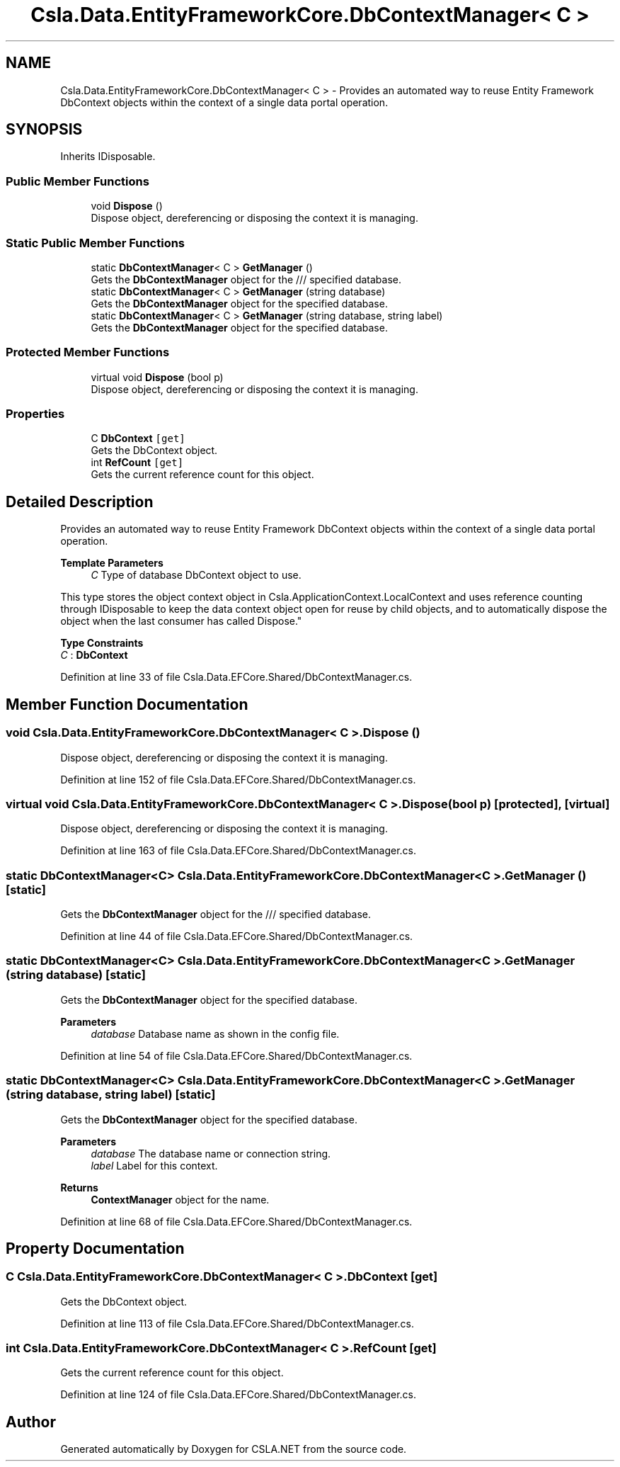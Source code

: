 .TH "Csla.Data.EntityFrameworkCore.DbContextManager< C >" 3 "Thu Jul 22 2021" "Version 5.4.2" "CSLA.NET" \" -*- nroff -*-
.ad l
.nh
.SH NAME
Csla.Data.EntityFrameworkCore.DbContextManager< C > \- Provides an automated way to reuse Entity Framework DbContext objects within the context of a single data portal operation\&.  

.SH SYNOPSIS
.br
.PP
.PP
Inherits IDisposable\&.
.SS "Public Member Functions"

.in +1c
.ti -1c
.RI "void \fBDispose\fP ()"
.br
.RI "Dispose object, dereferencing or disposing the context it is managing\&. "
.in -1c
.SS "Static Public Member Functions"

.in +1c
.ti -1c
.RI "static \fBDbContextManager\fP< C > \fBGetManager\fP ()"
.br
.RI "Gets the \fBDbContextManager\fP object for the /// specified database\&. "
.ti -1c
.RI "static \fBDbContextManager\fP< C > \fBGetManager\fP (string database)"
.br
.RI "Gets the \fBDbContextManager\fP object for the specified database\&. "
.ti -1c
.RI "static \fBDbContextManager\fP< C > \fBGetManager\fP (string database, string label)"
.br
.RI "Gets the \fBDbContextManager\fP object for the specified database\&. "
.in -1c
.SS "Protected Member Functions"

.in +1c
.ti -1c
.RI "virtual void \fBDispose\fP (bool p)"
.br
.RI "Dispose object, dereferencing or disposing the context it is managing\&. "
.in -1c
.SS "Properties"

.in +1c
.ti -1c
.RI "C \fBDbContext\fP\fC [get]\fP"
.br
.RI "Gets the DbContext object\&. "
.ti -1c
.RI "int \fBRefCount\fP\fC [get]\fP"
.br
.RI "Gets the current reference count for this object\&. "
.in -1c
.SH "Detailed Description"
.PP 
Provides an automated way to reuse Entity Framework DbContext objects within the context of a single data portal operation\&. 


.PP
\fBTemplate Parameters\fP
.RS 4
\fIC\fP Type of database DbContext object to use\&. 
.RE
.PP
.PP
This type stores the object context object in Csla\&.ApplicationContext\&.LocalContext and uses reference counting through IDisposable to keep the data context object open for reuse by child objects, and to automatically dispose the object when the last consumer has called Dispose\&." 
.PP
\fBType Constraints\fP
.TP
\fIC\fP : \fI\fBDbContext\fP\fP
.PP
Definition at line 33 of file Csla\&.Data\&.EFCore\&.Shared/DbContextManager\&.cs\&.
.SH "Member Function Documentation"
.PP 
.SS "void \fBCsla\&.Data\&.EntityFrameworkCore\&.DbContextManager\fP< C >\&.Dispose ()"

.PP
Dispose object, dereferencing or disposing the context it is managing\&. 
.PP
Definition at line 152 of file Csla\&.Data\&.EFCore\&.Shared/DbContextManager\&.cs\&.
.SS "virtual void \fBCsla\&.Data\&.EntityFrameworkCore\&.DbContextManager\fP< C >\&.Dispose (bool p)\fC [protected]\fP, \fC [virtual]\fP"

.PP
Dispose object, dereferencing or disposing the context it is managing\&. 
.PP
Definition at line 163 of file Csla\&.Data\&.EFCore\&.Shared/DbContextManager\&.cs\&.
.SS "static \fBDbContextManager\fP<C> \fBCsla\&.Data\&.EntityFrameworkCore\&.DbContextManager\fP< C >\&.GetManager ()\fC [static]\fP"

.PP
Gets the \fBDbContextManager\fP object for the /// specified database\&. 
.PP
Definition at line 44 of file Csla\&.Data\&.EFCore\&.Shared/DbContextManager\&.cs\&.
.SS "static \fBDbContextManager\fP<C> \fBCsla\&.Data\&.EntityFrameworkCore\&.DbContextManager\fP< C >\&.GetManager (string database)\fC [static]\fP"

.PP
Gets the \fBDbContextManager\fP object for the specified database\&. 
.PP
\fBParameters\fP
.RS 4
\fIdatabase\fP Database name as shown in the config file\&.
.RE
.PP

.PP
Definition at line 54 of file Csla\&.Data\&.EFCore\&.Shared/DbContextManager\&.cs\&.
.SS "static \fBDbContextManager\fP<C> \fBCsla\&.Data\&.EntityFrameworkCore\&.DbContextManager\fP< C >\&.GetManager (string database, string label)\fC [static]\fP"

.PP
Gets the \fBDbContextManager\fP object for the specified database\&. 
.PP
\fBParameters\fP
.RS 4
\fIdatabase\fP The database name or connection string\&. 
.br
\fIlabel\fP Label for this context\&.
.RE
.PP

.br
 
.PP
\fBReturns\fP
.RS 4
\fBContextManager\fP object for the name\&.
.RE
.PP

.PP
Definition at line 68 of file Csla\&.Data\&.EFCore\&.Shared/DbContextManager\&.cs\&.
.SH "Property Documentation"
.PP 
.SS "C \fBCsla\&.Data\&.EntityFrameworkCore\&.DbContextManager\fP< C >\&.DbContext\fC [get]\fP"

.PP
Gets the DbContext object\&. 
.PP
Definition at line 113 of file Csla\&.Data\&.EFCore\&.Shared/DbContextManager\&.cs\&.
.SS "int \fBCsla\&.Data\&.EntityFrameworkCore\&.DbContextManager\fP< C >\&.RefCount\fC [get]\fP"

.PP
Gets the current reference count for this object\&. 
.PP
Definition at line 124 of file Csla\&.Data\&.EFCore\&.Shared/DbContextManager\&.cs\&.

.SH "Author"
.PP 
Generated automatically by Doxygen for CSLA\&.NET from the source code\&.
